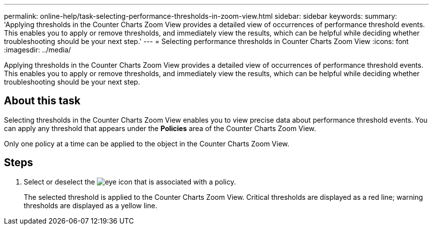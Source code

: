 ---
permalink: online-help/task-selecting-performance-thresholds-in-zoom-view.html
sidebar: sidebar
keywords: 
summary: 'Applying thresholds in the Counter Charts Zoom View provides a detailed view of occurrences of performance threshold events. This enables you to apply or remove thresholds, and immediately view the results, which can be helpful while deciding whether troubleshooting should be your next step.'
---
= Selecting performance thresholds in Counter Charts Zoom View
:icons: font
:imagesdir: ../media/

[.lead]
Applying thresholds in the Counter Charts Zoom View provides a detailed view of occurrences of performance threshold events. This enables you to apply or remove thresholds, and immediately view the results, which can be helpful while deciding whether troubleshooting should be your next step.

== About this task

Selecting thresholds in the Counter Charts Zoom View enables you to view precise data about performance threshold events. You can apply any threshold that appears under the *Policies* area of the Counter Charts Zoom View.

Only one policy at a time can be applied to the object in the Counter Charts Zoom View.

== Steps

. Select or deselect the image:../media/eye-icon.gif[] that is associated with a policy.
+
The selected threshold is applied to the Counter Charts Zoom View. Critical thresholds are displayed as a red line; warning thresholds are displayed as a yellow line.
